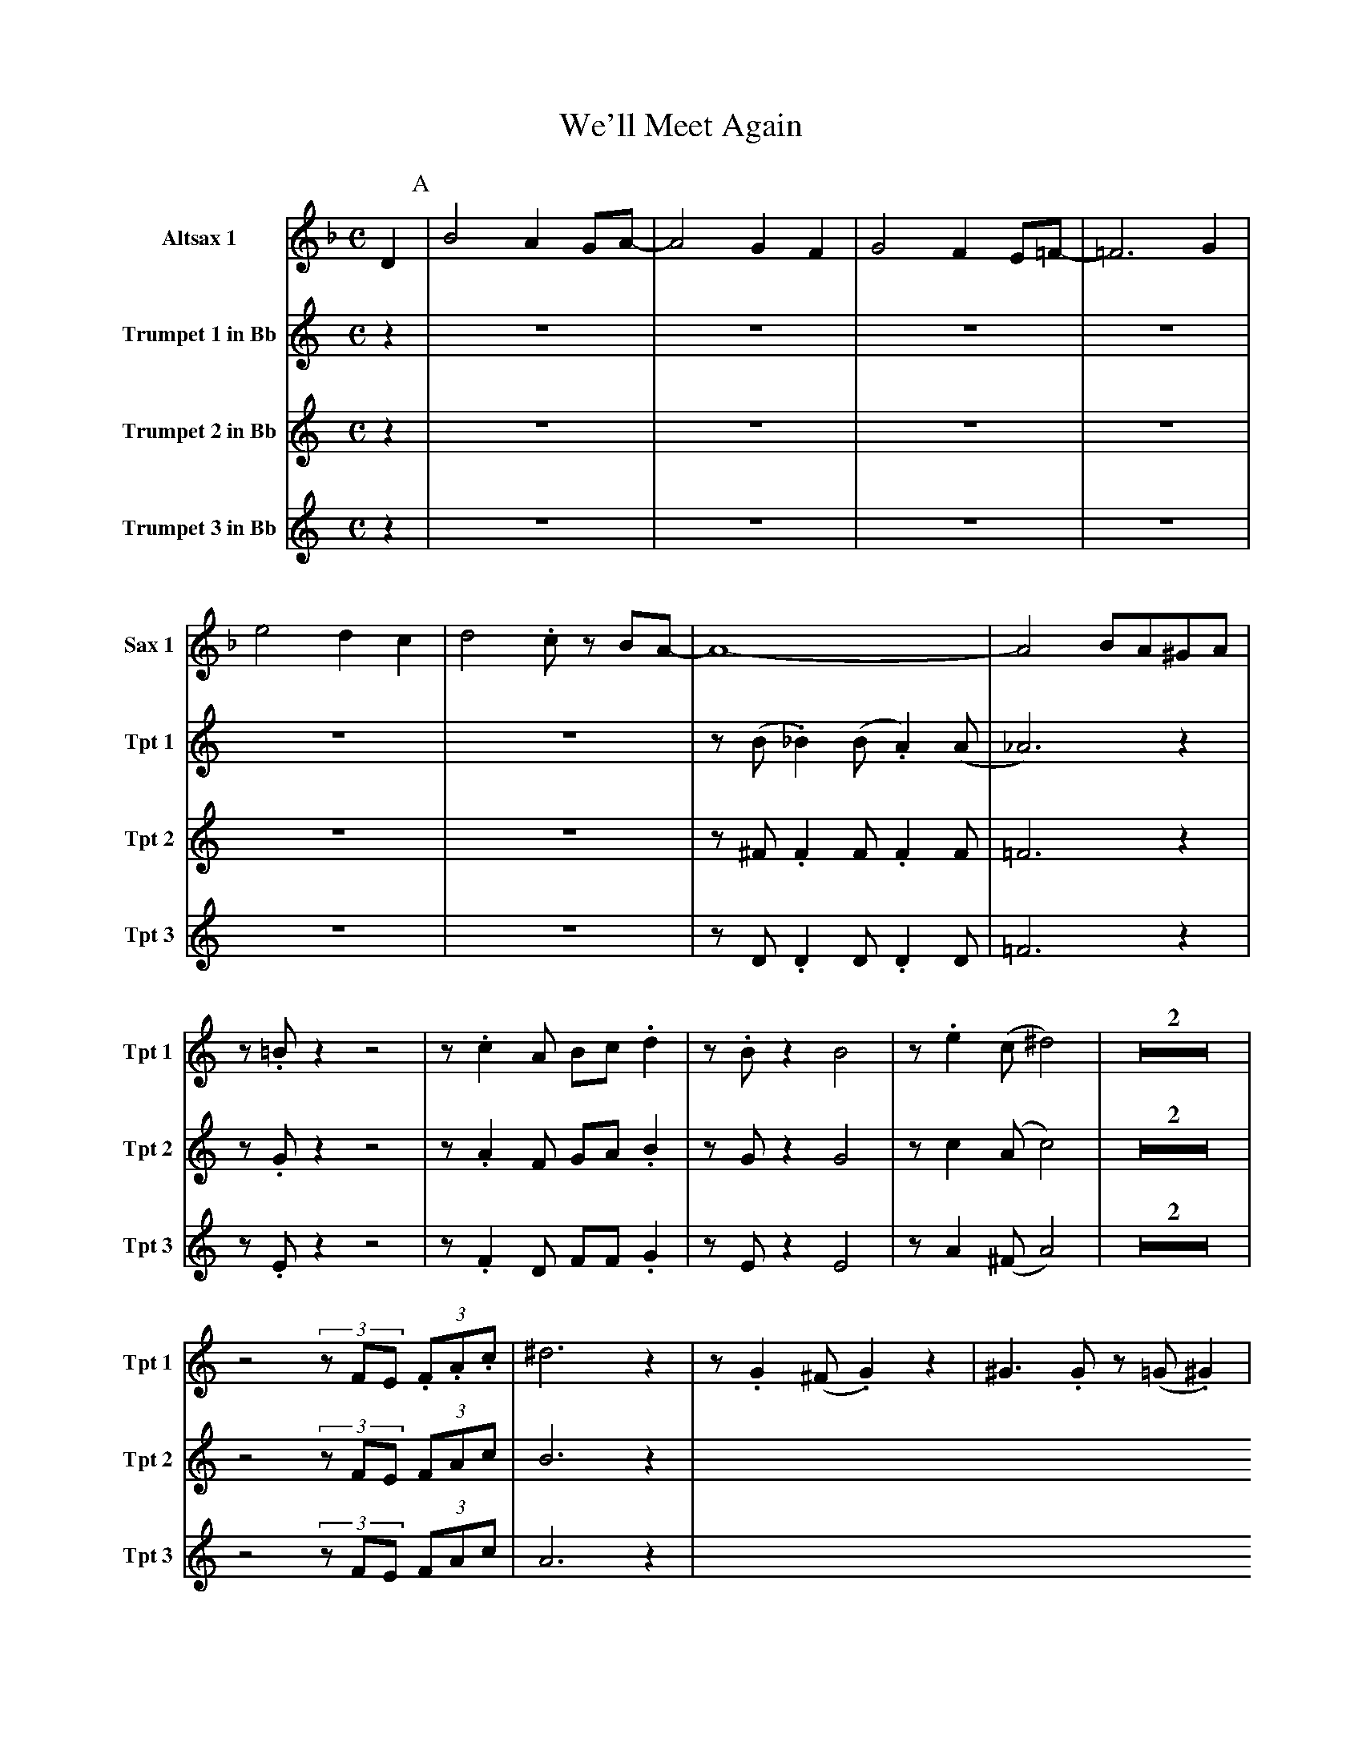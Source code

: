 X:1
T:We'll Meet Again
M:C
L:1/4
V:1 name="Altsax 1" snm="Sax 1"
%%MIDI transpose -9
K:F
D [P:A] | B2 A G/A/- | A2 G F | G2 F E/=F/- | =F3 G |
e2 d c  | d2 .c/ z/ B/A/- | A4- | A2 B/A/^G/A/ |
V:2 name="Trumpet 1 in Bb" snm="Tpt 1"
%%MIDI transpose -2
K:C
z [P:A] | Z6 | z/ (B/ ._B) (B/ .A) (A/ | _A3) z | z/ .=B/ z z2 |
z/ .c A/ B/c/ .d | z/ .B/ z B2 | z/ .e (c/ ^d2) | Z2 |
z2 (3z/F/E/ (3.F/.A/.c/ | ^d3 z [P:B] | z/ .G (^F/ .G) z | ^G3/2 .G/ z/ (=G/ .^G) |
z/ .A (^G/ .A) z | _B3/2 .B/ z/ (A/ .B) | z/ .c (=B/ .c) z | z4 | 
z/ (B/ ._B) (B/ .A) (A/ | _A) z e f | g2 g3/2 (f/ | f/) d z/ z/ e3/2 | .c .d e/.g/ z | 
z c'2 a | 
V:3 name="Trumpet 2 in Bb" snm="Tpt 2"
%%MIDI transpose -2
K:C
z [P:A] | Z6 | z/ ^F/ .F F/ .F F/ | =F3 z | z/ .G/ z z2 |
z/ .A F/ G/A/ .B | z/ G/ z G2 | z/ c (A/ c2) | Z2 |
z2 (3z/F/E/ (3F/A/c/ | B3 z [P:B] |
V:4 name="Trumpet 3 in Bb" snm="Tpt 3"
%%MIDI transpose -2
K:C
z [P:A] | Z6 | z/ D/ .D D/ .D D/ | =F3 z | z/ .E/ z z2 |
z/ .F D/ F/F/ .G | z/ E/ z E2 | z/ A (^F/ A2) | Z2 |
z2 (3z/F/E/ (3F/A/c/ | A3 z [P:B] |
